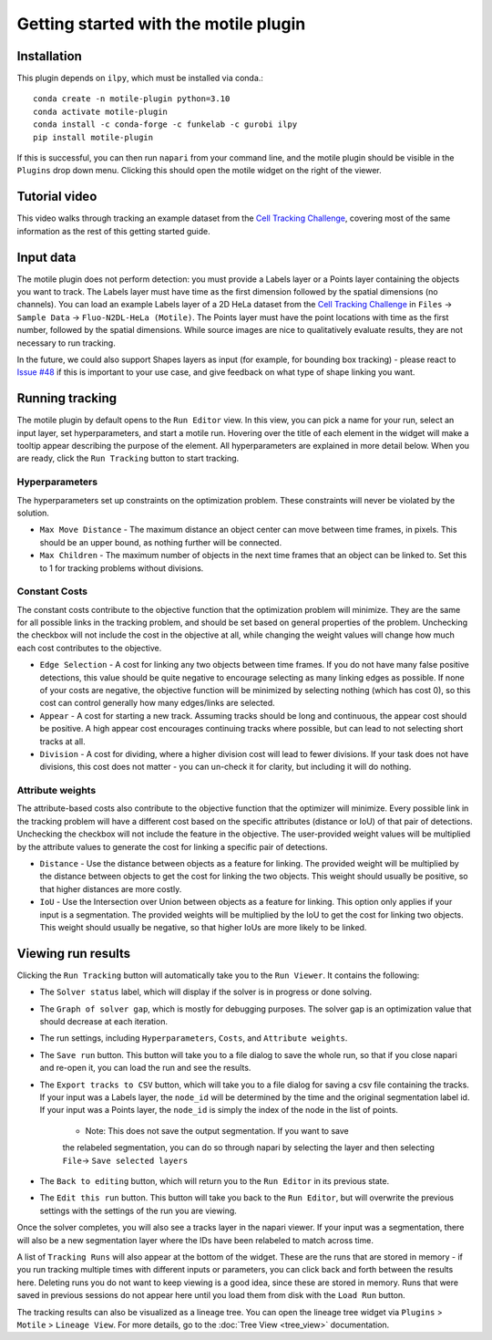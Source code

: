Getting started with the motile plugin
======================================

Installation
************
This plugin depends on ``ilpy``, which must be installed via conda.::

    conda create -n motile-plugin python=3.10
    conda activate motile-plugin
    conda install -c conda-forge -c funkelab -c gurobi ilpy
    pip install motile-plugin

If this is successful, you can then run ``napari`` from your command line, and
the motile plugin should be visible in the ``Plugins`` drop down menu.
Clicking this should open the motile widget on the right of the viewer.

Tutorial video
**************
This video walks through tracking an example dataset from the `Cell Tracking Challenge`_,
covering most of the same information as the rest of this getting started guide.

.. raw:: html

  <iframe src="https://drive.google.com/file/d/1zHvO9inHw0Hlbwq5zmRX4qUnVuO21neo/preview" width="640" height="480" allow="autoplay"></iframe>


Input data
**********
The motile plugin does not perform detection: you must provide a Labels layer or a Points layer
containing the objects you want to track.
The Labels layer must have time as the
first dimension followed by the spatial dimensions (no channels).
You can load an example Labels layer of a 2D HeLa dataset from the `Cell Tracking Challenge`_
in ``Files`` -> ``Sample Data`` -> ``Fluo-N2DL-HeLa (Motile)``.
The Points layer must have the point locations with time as the first number,
followed by the spatial dimensions. While source images are
nice to qualitatively evaluate results, they are not necessary to run tracking.

In the future, we could also support Shapes layers as input (for example,
for bounding box tracking) - please react to
`Issue #48`_ if this is important to your use case, and give feedback on what type
of shape linking you want.

Running tracking
****************
The motile plugin by default opens to the ``Run Editor`` view. In this view,
you can pick a name for your run, select an input layer, set
hyperparameters, and start a motile run. Hovering over the title of each
element in the widget will make a tooltip appear describing the purpose
of the element. All hyperparameters are explained in more detail below.
When you are ready, click the ``Run Tracking`` button to start tracking.

Hyperparameters
---------------
The hyperparameters set up constraints on the optimization problem.
These constraints will never be violated by the solution.

- ``Max Move Distance`` - The maximum distance an object center can move between time frames, in pixels. This should be an upper bound, as nothing further will be connected.
- ``Max Children`` - The maximum number of objects in the next time frames that an object can be linked to. Set this to 1 for tracking problems without divisions.

Constant Costs
--------------
The constant costs contribute to the objective function that the optimization
problem will minimize. They are the same for all possible links in the
tracking problem, and should be set based on general properties of the problem.
Unchecking the checkbox will not include the cost in the objective at all,
while changing the weight values will change how much each cost contributes
to the objective.

- ``Edge Selection`` - A cost for linking any two objects between time frames. If you do not have many false positive detections, this value should be quite negative to encourage selecting as many linking edges as possible. If none of your costs are negative, the objective function will be minimized by selecting nothing (which has cost 0), so this cost can control generally how many edges/links are selected.
- ``Appear`` - A cost for starting a new track. Assuming tracks should be long and continuous, the appear cost should be positive. A high appear cost encourages continuing tracks where possible, but can lead to not selecting short tracks at all.
- ``Division`` - A cost for dividing, where a higher division cost will lead to fewer divisions. If your task does not have divisions, this cost does not matter - you can un-check it for clarity, but including it will do nothing.

Attribute weights
-----------------
The attribute-based costs also contribute to the objective function that
the optimizer will minimize. Every possible link in the tracking problem
will have a different cost based on the specific attributes (distance or IoU)
of that pair of detections. Unchecking the checkbox will not include the
feature in the objective. The user-provided weight values will be multiplied by
the attribute values to generate the cost for linking a specific pair of
detections.

- ``Distance`` - Use the distance between objects as a feature for linking. The provided weight will be multiplied by the distance between objects to get the cost for linking the two objects. This weight should usually be positive, so that higher distances are more costly.
- ``IoU`` - Use the Intersection over Union between objects as a feature for linking. This option only applies if your input is a segmentation. The provided weights will be multiplied by the IoU to get the cost for linking two objects. This weight should usually be negative, so that higher IoUs are more likely to be linked.


Viewing run results
*******************
Clicking the ``Run Tracking`` button will automatically take you to the ``Run Viewer``.
It contains the following:

- The ``Solver status`` label, which will display if the solver is in progress or
  done solving.
- The ``Graph of solver gap``, which is mostly for debugging purposes.
  The solver gap is an optimization value that should decrease at each iteration.
- The run settings, including ``Hyperparameters``, ``Costs``, and ``Attribute weights``.
- The ``Save run`` button. This button will take you to a file dialog to save the
  whole run, so that if you close napari and re-open it, you can load the run
  and see the results.
- The ``Export tracks to CSV`` button, which will take you to a file dialog for saving
  a csv file containing the tracks. If your input was a Labels layer, the
  ``node_id`` will be determined by the time and the original segmentation label id.
  If your input was a Points layer, the ``node_id`` is simply the index of the
  node in the list of points.
    - Note: This does not save the output segmentation. If you want to save
    the relabeled segmentation, you can do so through napari by selecting the
    layer and then selecting ``File``-> ``Save selected layers``
- The ``Back to editing`` button, which will return you to the ``Run Editor`` in its
  previous state.
- The ``Edit this run`` button. This button will take you back to the ``Run Editor``,
  but will overwrite the previous settings with the settings of the run you are
  viewing.

Once the solver completes, you will also see a tracks layer
in the napari viewer. If your input was a segmentation, there will also be
a new segmentation layer where the IDs have been relabeled to match across time.

A list of ``Tracking Runs`` will also appear at the bottom of the widget.
These are the runs that are stored in memory - if you run tracking multiple
times with different inputs or parameters, you can click back and forth
between the results here. Deleting runs you do not want to keep viewing
is a good idea, since these are stored in memory. Runs that were saved in
previous sessions do not appear here until you load them from disk with the
``Load Run`` button.

The tracking results can also be visualized as a lineage tree.
You can open the lineage tree widget via ``Plugins`` > ``Motile`` > ``Lineage View``.
For more details, go to the :doc:`Tree View <tree_view>` documentation.

.. _Issue #48: https://github.com/funkelab/motile_napari_plugin/issues/48
.. _Cell Tracking Challenge: https://celltrackingchallenge.net/
